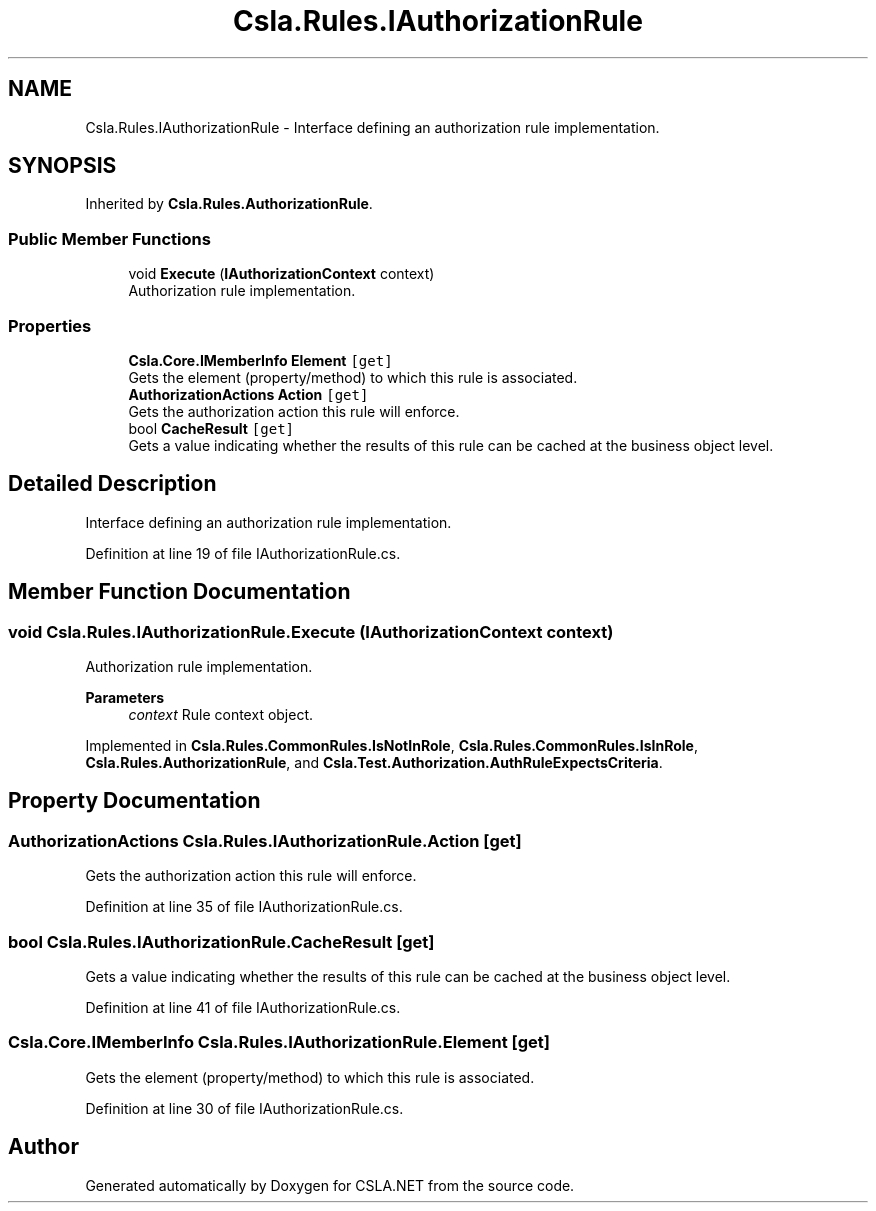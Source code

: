 .TH "Csla.Rules.IAuthorizationRule" 3 "Wed Jul 21 2021" "Version 5.4.2" "CSLA.NET" \" -*- nroff -*-
.ad l
.nh
.SH NAME
Csla.Rules.IAuthorizationRule \- Interface defining an authorization rule implementation\&.  

.SH SYNOPSIS
.br
.PP
.PP
Inherited by \fBCsla\&.Rules\&.AuthorizationRule\fP\&.
.SS "Public Member Functions"

.in +1c
.ti -1c
.RI "void \fBExecute\fP (\fBIAuthorizationContext\fP context)"
.br
.RI "Authorization rule implementation\&. "
.in -1c
.SS "Properties"

.in +1c
.ti -1c
.RI "\fBCsla\&.Core\&.IMemberInfo\fP \fBElement\fP\fC [get]\fP"
.br
.RI "Gets the element (property/method) to which this rule is associated\&. "
.ti -1c
.RI "\fBAuthorizationActions\fP \fBAction\fP\fC [get]\fP"
.br
.RI "Gets the authorization action this rule will enforce\&. "
.ti -1c
.RI "bool \fBCacheResult\fP\fC [get]\fP"
.br
.RI "Gets a value indicating whether the results of this rule can be cached at the business object level\&. "
.in -1c
.SH "Detailed Description"
.PP 
Interface defining an authorization rule implementation\&. 


.PP
Definition at line 19 of file IAuthorizationRule\&.cs\&.
.SH "Member Function Documentation"
.PP 
.SS "void Csla\&.Rules\&.IAuthorizationRule\&.Execute (\fBIAuthorizationContext\fP context)"

.PP
Authorization rule implementation\&. 
.PP
\fBParameters\fP
.RS 4
\fIcontext\fP Rule context object\&.
.RE
.PP

.PP
Implemented in \fBCsla\&.Rules\&.CommonRules\&.IsNotInRole\fP, \fBCsla\&.Rules\&.CommonRules\&.IsInRole\fP, \fBCsla\&.Rules\&.AuthorizationRule\fP, and \fBCsla\&.Test\&.Authorization\&.AuthRuleExpectsCriteria\fP\&.
.SH "Property Documentation"
.PP 
.SS "\fBAuthorizationActions\fP Csla\&.Rules\&.IAuthorizationRule\&.Action\fC [get]\fP"

.PP
Gets the authorization action this rule will enforce\&. 
.PP
Definition at line 35 of file IAuthorizationRule\&.cs\&.
.SS "bool Csla\&.Rules\&.IAuthorizationRule\&.CacheResult\fC [get]\fP"

.PP
Gets a value indicating whether the results of this rule can be cached at the business object level\&. 
.PP
Definition at line 41 of file IAuthorizationRule\&.cs\&.
.SS "\fBCsla\&.Core\&.IMemberInfo\fP Csla\&.Rules\&.IAuthorizationRule\&.Element\fC [get]\fP"

.PP
Gets the element (property/method) to which this rule is associated\&. 
.PP
Definition at line 30 of file IAuthorizationRule\&.cs\&.

.SH "Author"
.PP 
Generated automatically by Doxygen for CSLA\&.NET from the source code\&.
